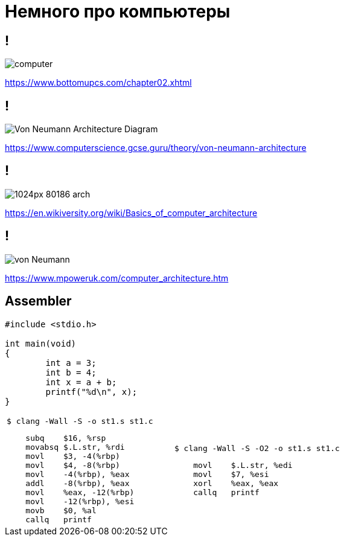 
# Немного про компьютеры

## !
[.stretch]
image::https://www.bottomupcs.com/chapter02/figures/computer.png[]

https://www.bottomupcs.com/chapter02.xhtml


## !
[.stretch]
image::https://www.computerscience.gcse.guru/wp-content/uploads/2016/04/Von-Neumann-Architecture-Diagram.jpg[]

https://www.computerscience.gcse.guru/theory/von-neumann-architecture

## !
[.stretch]
image::https://upload.wikimedia.org/wikipedia/commons/thumb/8/8b/80186_arch.png/1024px-80186_arch.png[]

https://en.wikiversity.org/wiki/Basics_of_computer_architecture


## !
[.stretch]
image::https://www.mpoweruk.com/images/von-Neumann.gif[]

https://www.mpoweruk.com/computer_architecture.htm

// ## !
// [.stretch]
// image::https://www.bottomupcs.com/chapter02/figures/block.png[]
// https://www.bottomupcs.com/chapter02.xhtml


## Assembler
[source, c]
----
#include <stdio.h>

int main(void)
{
	int a = 3;
	int b = 4;
	int x = a + b;
	printf("%d\n", x);
}
----

[cols="50a,50a"]
|===
|

[source, bash]
----
$ clang -Wall -S -o st1.s st1.c
----

[source, assembler]
----
    subq    $16, %rsp
    movabsq $.L.str, %rdi
    movl    $3, -4(%rbp)
    movl    $4, -8(%rbp)
    movl    -4(%rbp), %eax
    addl    -8(%rbp), %eax
    movl    %eax, -12(%rbp)
    movl    -12(%rbp), %esi
    movb    $0, %al
    callq   printf
----
|
[source, bash]
----
$ clang -Wall -S -O2 -o st1.s st1.c

----

[source, assembler]
----
    movl    $.L.str, %edi
    movl    $7, %esi
    xorl    %eax, %eax
    callq   printf
----

|===